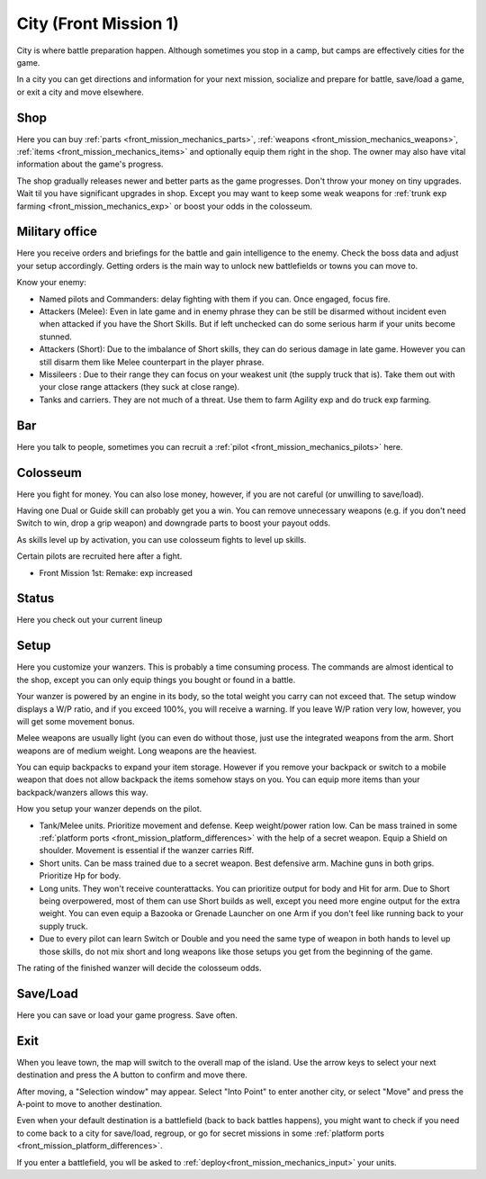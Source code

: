 .. _front_mission_mechanics_city:

City (Front Mission 1)
========================

City is where battle preparation happen. Although sometimes you stop in a camp, but camps are effectively cities for the game. 

In a city you can get directions and information for your next mission, socialize and prepare for battle, save/load a game, or exit a city and move elsewhere.

--------------------
Shop
--------------------
Here you can buy :ref:`parts <front_mission_mechanics_parts>`, :ref:`weapons <front_mission_mechanics_weapons>`, :ref:`items <front_mission_mechanics_items>` and optionally equip them right in the shop. The owner may also have vital information about the game's progress.

The shop gradually releases newer and better parts as the game progresses. Don't throw your money on tiny upgrades. Wait til you have significant upgrades in shop. Except you may want to keep some weak weapons for :ref:`trunk exp farming <front_mission_mechanics_exp>` or boost your odds in the colosseum. 

--------------------
Military office
--------------------
Here you receive orders and briefings for the battle and gain intelligence to the enemy. Check the boss data and adjust your setup accordingly. Getting orders is the main way to unlock new battlefields or towns you can move to.

Know your enemy:

* Named pilots and Commanders: delay fighting with them if you can. Once engaged, focus fire. 
* Attackers (Melee): Even in late game and in enemy phrase they can be still be disarmed without incident even when attacked if you have the Short Skills. But if left unchecked can do some serious harm if your units become stunned.
* Attackers (Short): Due to the imbalance of Short skills, they can do serious damage in late game. However you can still disarm them like Melee counterpart in the player phrase. 
* Missileers : Due to their range they can focus on your weakest unit (the supply truck that is). Take them out with your close range attackers (they suck at close range). 
* Tanks and carriers. They are not much of a threat. Use them to farm Agility exp and do truck exp farming. 

--------------------
Bar
--------------------
Here you talk to people, sometimes you can recruit a :ref:`pilot <front_mission_mechanics_pilots>` here. 



--------------------
Colosseum
--------------------

Here you fight for money. You can also lose money, however, if you are not careful (or unwilling to save/load).   

Having one Dual or Guide skill can probably get you a win. You can remove unnecessary weapons (e.g. if you don't need Switch to win, drop a grip weapon) and downgrade parts to boost your payout odds. 

As skills level up by activation, you can use colosseum fights to level up skills.

Certain pilots are recruited here after a fight. 

* Front Mission 1st: Remake: exp increased

--------------------
Status
--------------------
Here you check out your current lineup


--------------------
Setup
--------------------
Here you customize your wanzers. This is probably a time consuming process. The commands are almost identical to the shop, except you can only equip things you bought or found in a battle. 

Your wanzer is powered by an engine in its body, so the total weight you carry can not exceed that. The setup window displays a W/P ratio, and if you exceed 100%, you will receive a warning. If you leave W/P ration very low, however, you will get some movement bonus. 

Melee weapons are usually light (you can even do without those, just use the integrated weapons from the arm. Short weapons are of medium weight. Long weapons are the heaviest. 

You can equip backpacks to expand your item storage. However if you remove your backpack or switch to a mobile weapon that does not allow backpack the items somehow stays on you. You can equip more items than your backpack/wanzers allows this way. 

How you setup your wanzer depends on the pilot. 

* Tank/Melee units. Prioritize movement and defense. Keep weight/power ration low. Can be mass trained in some :ref:`platform ports <front_mission_platform_differences>` with the help of a secret weapon. Equip a Shield on shoulder. Movement is essential if the wanzer carries Riff. 
* Short units. Can be mass trained due to a secret weapon. Best defensive arm. Machine guns in both grips. Prioritize Hp for body.
* Long units. They won't receive counterattacks. You can prioritize output for body and Hit for arm. Due to Short being overpowered, most of them can use Short builds as well, except you need more engine output for the extra weight. You can even equip a Bazooka or Grenade Launcher on one Arm if you don't feel like running back to your supply truck.
* Due to every pilot can learn Switch or Double and you need the same type of weapon in both hands to level up those skills, do not mix short and long weapons like those setups you get from the beginning of the game.

The rating of the finished wanzer will decide the colosseum odds.


--------------------
Save/Load
--------------------
Here you can save or load your game progress. Save often. 

--------------------
Exit
--------------------
When you leave town, the map will switch to the overall map of the island. Use the arrow keys to select your next destination and press the A button to confirm and move there.

After moving, a "Selection window" may appear. Select "Into Point" to enter another city, or select "Move" and press the A-point to move to another destination.

Even when your default destination is a battlefield (back to back battles happens), you might want to check if you need to come back to a city for save/load, regroup, or go for secret missions in some :ref:`platform ports <front_mission_platform_differences>`.

If you enter a battlefield, you wll be asked to :ref:`deploy<front_mission_mechanics_input>` your units. 